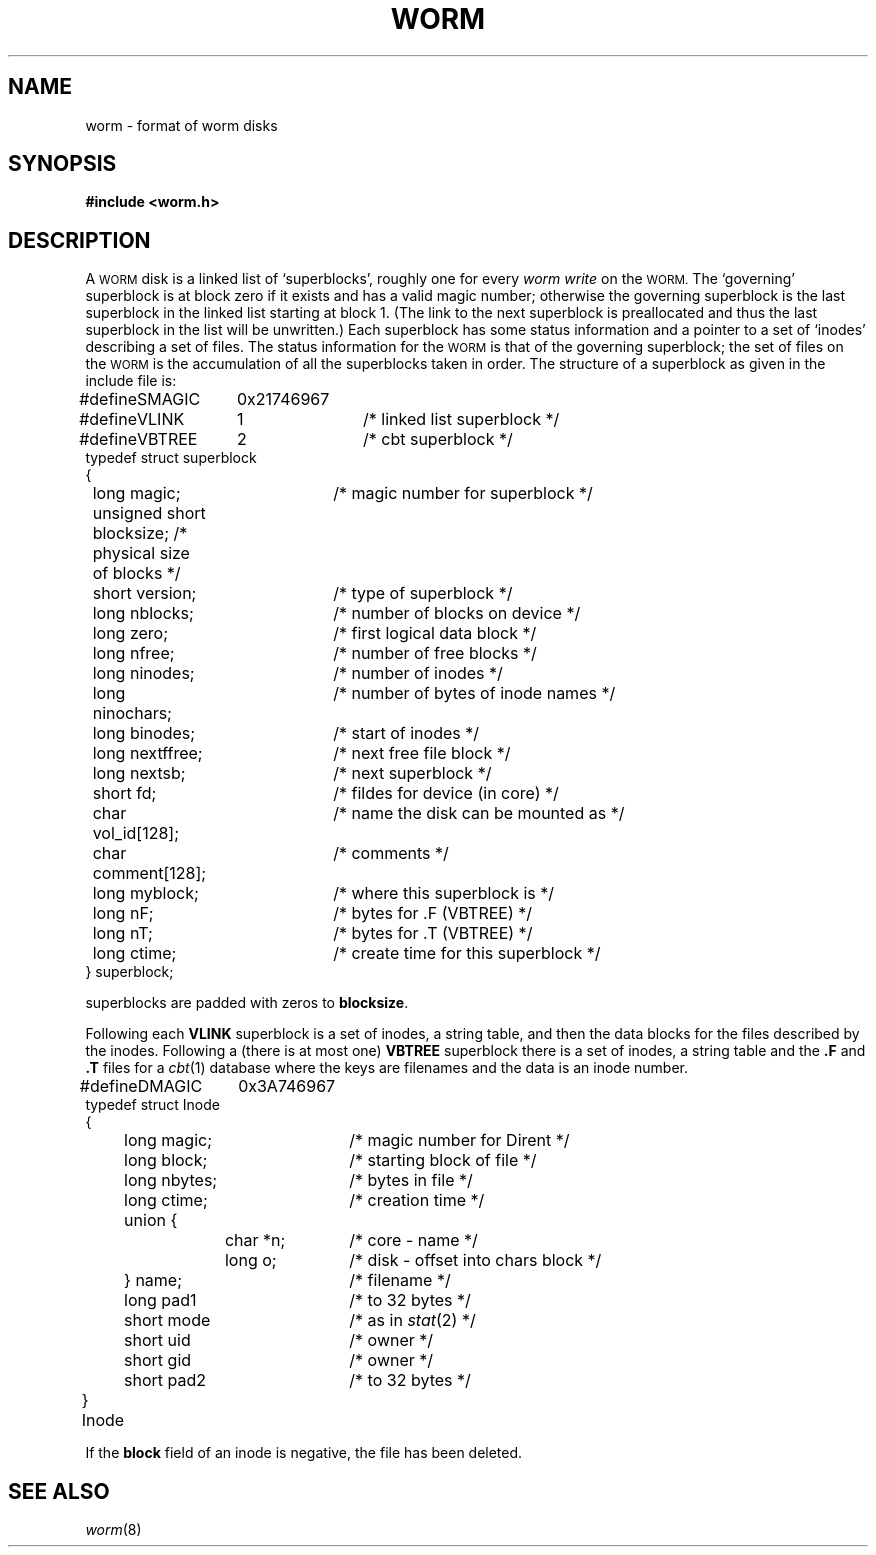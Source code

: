 .TH WORM 5
.CT 1 dirs
.SH NAME
worm \- format of worm disks
.SH SYNOPSIS
.B #include <worm.h>
.SH DESCRIPTION
A 
.SM WORM
disk is a linked list of `superblocks', roughly one for every
.I "worm write"
on the 
.SM WORM.
The `governing' superblock is at block zero if it exists and
has a valid magic number;
otherwise the governing superblock is the last superblock in
the linked list starting at block 1.
(The link to the next superblock is preallocated
and thus the last superblock in the list will be unwritten.)
Each superblock has some status information and a pointer
to a set of `inodes' describing a set of files.
The status information for the 
.SM WORM
is that of the governing superblock;
the set of files on the 
.SM WORM
is the accumulation of all the superblocks
taken in order.
The structure of a superblock as given in the
include file is:
.LP
.EX
.ta \w'#define 'u +\w'unsigned 'u +\w'mment[128]; 'u
#define	SMAGIC	0x21746967
#define	VLINK	1	/* linked list superblock */
#define	VBTREE	2	/* cbt superblock */
typedef struct superblock
{
	long magic;		/* magic number for superblock */
	unsigned short blocksize; /* physical size of blocks */
	short version;		/* type of superblock */
	long nblocks;		/* number of blocks on device */
	long zero;		/* first logical data block */
	long nfree;		/* number of free blocks */
	long ninodes;		/* number of inodes */
	long ninochars;		/* number of bytes of inode names */
	long binodes;		/* start of inodes */
	long nextffree;		/* next free file block */
	long nextsb;		/* next superblock */
	short fd;		/* fildes for device (in core) */
	char vol_id[128];		/* name the disk can be mounted as */
	char comment[128];		/* comments */
	long myblock;		/* where this superblock is */
	long nF;		/* bytes for .F (VBTREE) */
	long nT;		/* bytes for .T (VBTREE) */
	long ctime;		/* create time for this superblock */
} superblock;
.EE
.PP
superblocks are padded with zeros to
.BR blocksize .
.PP
Following each
.B VLINK
superblock is a set of inodes, a string table, and then the data blocks
for the files described by the inodes.
Following a (there is at most one)
.B VBTREE
superblock
there is a set of inodes, a string table and the 
.B .F
and
.B .T
files for a
.IR cbt (1)
database where the keys are filenames and the data is an inode number.
.LP
.EX
#define	DMAGIC	0x3A746967
typedef struct Inode
{
	long magic;		/* magic number for Dirent */
	long block;		/* starting block of file */
	long nbytes;		/* bytes in file */
	long ctime;		/* creation time */
	union {
		char *n;	/* core - name */
		long o;	/* disk - offset into chars block */
	} name;		/* filename */
	long pad1		/* to 32 bytes */
	short mode		/* as in \fIstat\fP(2) */
	short uid		/* owner */
	short gid		/* owner */
	short pad2		/* to 32 bytes */
} Inode		
.EE
.PP
If the
.B block
field of an inode is negative,
the file has been deleted.
.SH "SEE ALSO"
.IR worm (8)
